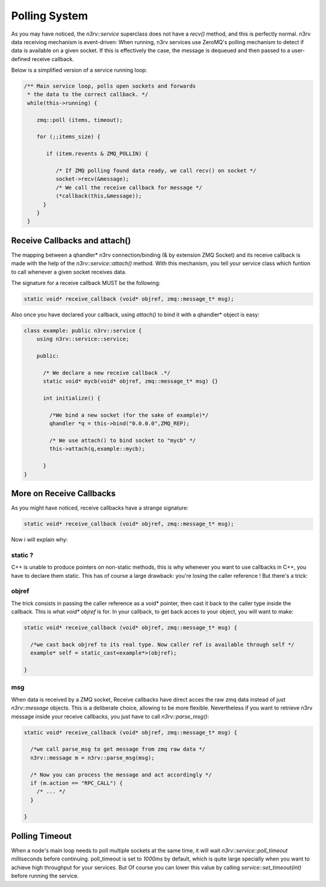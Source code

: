 Polling System
==============

As you may have noticed, the `n3rv::service` superclass does not have a `recv()` method, 
and this is perfectly normal. n3rv data receiving mechanism is event-driven: When running,
n3rv services use ZeroMQ's polling mechanism to detect if data is available on a given socket.
If this is effectively the case, the message is dequeued and then passed to a user-defined 
receive callback.

| Below is a simplified version of a service running loop:
.. code-block:: c++

  /** Main service loop, polls open sockets and forwards 
   * the data to the correct callback. */
   while(this->running) {
      
      zmq::poll (items, timeout);

      for (;;items_size) {
         
         if (item.revents & ZMQ_POLLIN) {
       
            /* If ZMQ polling found data ready, we call recv() on socket */
            socket->recv(&message);
            /* We call the receive callback for message */
            (*callback(this,&message));           
        }
      }
   }

Receive Callbacks and attach()
------------------------------

The mapping between a qhandler* n3rv connection/binding (& by extension ZMQ Socket)
and its receive callback is made with the help of the `n3rv::service::attach()` method.
With this mechanism, you tell your service class which funtion to call whenever a given socket
receives data.

The signature for a receive callback MUST be the following:

.. code-block:: c++

  static void* receive_callback (void* objref, zmq::message_t* msg);

Also once you have declared your callback, using `attach()` to bind it with a qhandler* object is 
easy:

.. code-block:: c++
 
  class example: public n3rv::service {
      using n3rv::service::service;

      public:

        /* We declare a new receive callback .*/
        static void* mycb(void* objref, zmq::message_t* msg) {}

        int initialize() {

          /*We bind a new socket (for the sake of example)*/
          qhandler *q = this->bind("0.0.0.0",ZMQ_REP);

          /* We use attach() to bind socket to "mycb" */
          this->attach(q,example::mycb);

        }
  }

More on Receive Callbacks
----------------------------

As you might have noticed, receive callbacks have a strange signature:

.. code-block:: c++

  static void* receive_callback (void* objref, zmq::message_t* msg);

Now i will explain why:

static ?
********

C++ is unable to produce pointers on non-static methods, this is why whenever you want to
use callbacks in C++, you have to declare them static. This has of course a large drawback:
you're losing the caller reference ! But there's a trick:  

objref
******

The trick consists in passing the caller reference as a void* pointer, then cast it back to
the caller type inside the callback. This is what `void* objref` is for.
In your callback, to get back acces to your object, you will want to make:

.. code-block:: c++

  static void* receive_callback (void* objref, zmq::message_t* msg) {

    /*we cast back objref to its real type. Now caller ref is available through self */
    example* self = static_cast<example*>(objref);

  }

msg
***

When data is received by a ZMQ socket, Receive callbacks have direct acces the raw zmq
data instead of just `n3rv::message` objects. This is a deliberate choice, allowing to
be more flexible. Nevertheless if you want to retrieve n3rv message inside your receive callbacks,
you just have to call `n3rv::parse_msg()`:

.. code-block:: c++

  static void* receive_callback (void* objref, zmq::message_t* msg) {

    /*we call parse_msg to get message from zmq raw data */
    n3rv::message m = n3rv::parse_msg(msg);

    /* Now you can process the message and act accordingly */
    if (m.action == "RPC_CALL") {
      /* ... */
    }

  }


Polling Timeout
---------------

When a node's main loop needs to poll multiple sockets at the same time, 
it will wait `n3rv::service::poll_timeout` milliseconds before continuing. 
poll_timeout is set to `1000ms` by default, which is quite large specially 
when you want to achieve high throughput for your services. But Of course you 
can lower this value by calling `service::set_timeout(int)` before running the service.






